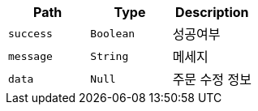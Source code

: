 |===
|Path|Type|Description

|`+success+`
|`+Boolean+`
|성공여부

|`+message+`
|`+String+`
|메세지

|`+data+`
|`+Null+`
|주문 수정 정보

|===